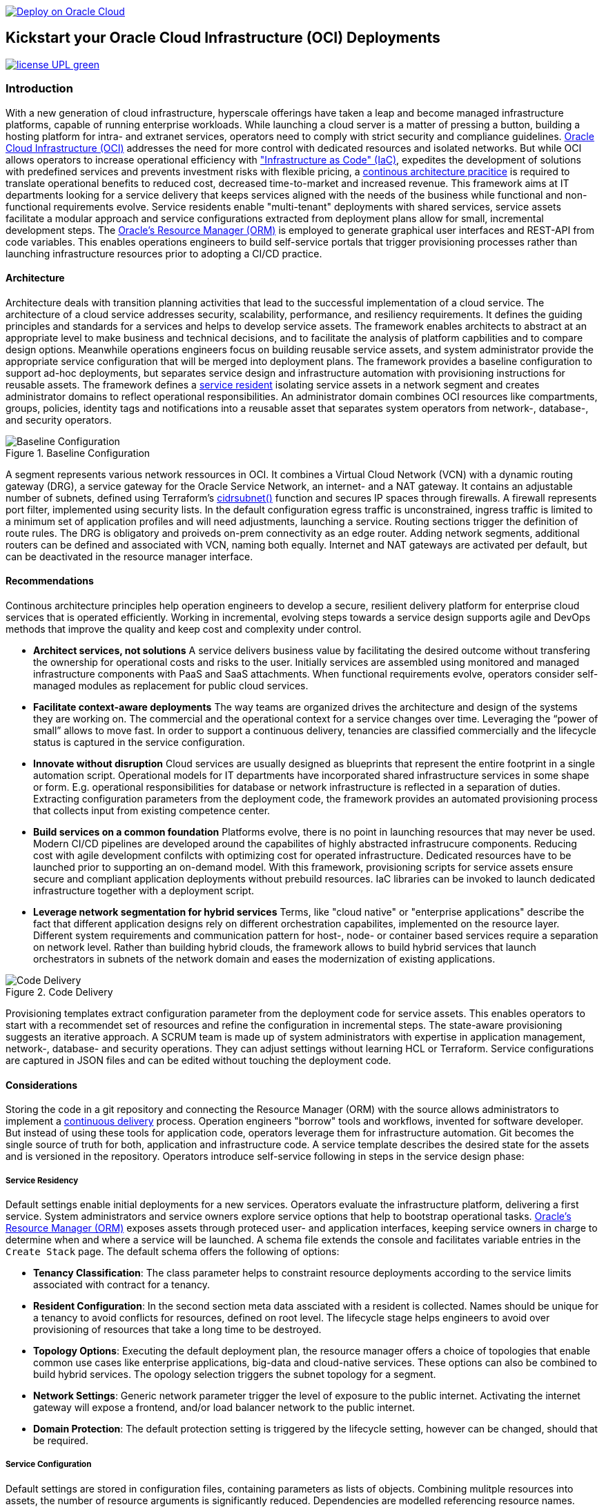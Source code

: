// Copyright (c) 2020 Oracle and/or its affiliates.
// Licensed under the Universal Permissive License v 1.0 as shown at https://oss.oracle.com/licenses/upl.


image::https://oci-resourcemanager-plugin.plugins.oci.oraclecloud.com/latest/deploy-to-oracle-cloud.svg[Deploy on Oracle Cloud, link="https://cloud.oracle.com/resourcemanager/stacks/create?zipUrl=https://github.com/ocilabs/default-configuration/archive/refs/heads/main.zip"]

== Kickstart your Oracle Cloud Infrastructure (OCI) Deployments

image:https://img.shields.io/badge/license-UPL-green[link="LICENSE"]

=== Introduction

With a new generation of cloud infrastructure, hyperscale offerings have taken a leap and become managed infrastructure platforms, capable of running enterprise workloads. While launching a cloud server is a matter of pressing a button, building a hosting platform for intra- and extranet services, operators need to comply with strict security and compliance guidelines. link:https://www.oracle.com/cloud/[Oracle Cloud Infrastructure (OCI)] addresses the need for more control with dedicated resources and isolated networks. But while OCI allows operators to increase operational efficiency with link:https://developer.oracle.com/infrastructure-as-code["Infrastructure as Code" (IaC)], expedites the development of solutions with predefined services and prevents investment risks with flexible pricing, a link:https://continuousarchitecture.com/continuous-architecture-principles[continous architecture pracitice] is required to translate operational benefits to reduced cost, decreased time-to-market and increased revenue. This framework aims at IT departments looking for a service delivery that keeps services aligned with the needs of the business while functional and non-functional requirements evolve. Service residents enable "multi-tenant" deployments with shared services, service assets facilitate a modular approach and service configurations extracted from deployment plans allow for small, incremental development steps. The link:https://docs.oracle.com/en-us/iaas/Content/ResourceManager/Concepts/resourcemanager.htm[Oracle's Resource Manager (ORM)] is employed to generate graphical user interfaces and REST-API from code variables. This enables operations engineers to build self-service portals that trigger provisioning processes rather than launching infrastructure resources prior to adopting a CI/CD practice. 

==== Architecture
Architecture deals with transition planning activities that lead to the successful implementation of a cloud service. The architecture of a cloud service addresses security, scalability, performance, and resiliency requirements. It defines the guiding principles and standards for a services and helps to develop service assets. The framework enables architects to abstract at an appropriate level to make business and technical decisions, and to facilitate the analysis of platform capbilities and to compare design options. Meanwhile operations engineers focus on building reusable service assets, and system administrator provide the appropriate service configuration that will be merged into deployment plans. The framework provides a baseline configuration to support ad-hoc deployments, but  separates service design and infrastructure automation with provisioning instructions for reusable assets. The framework defines a link:assets/resident[service resident] isolating service assets in a network segment and creates administrator domains to reflect operational responsibilities. An administrator domain combines OCI resources like compartments, groups, policies, identity tags and notifications into a reusable asset that separates system operators from network-, database-, and security operators.

[#img-architecture] 
.Baseline Configuration 
image::https://raw.githubusercontent.com/ocilabs/images/main/base_config.drawio.png[Baseline Configuration]

A segment represents various network ressources in OCI. It combines a Virtual Cloud Network (VCN) with a dynamic routing gateway (DRG), a service gateway for the Oracle Service Network, an internet- and a NAT gateway. It contains an adjustable number of subnets, defined using Terraform's  link:https://www.terraform.io/language/functions/cidrsubnet[cidrsubnet()] function and secures IP spaces through firewalls. A firewall represents port filter, implemented using security lists. In the default configuration egress traffic is unconstrained, ingress traffic is limited to a minimum set of application profiles and will need adjustments, launching a service. Routing sections trigger the definition of route rules. The DRG is obligatory and proiveds on-prem connectivity as an edge router. Adding network segments, additional routers can be defined and associated with VCN, naming both equally. Internet and NAT gateways are activated per default, but can be deactivated in the resource manager interface. 

==== Recommendations
Continous architecture principles help operation engineers to develop a secure, resilient delivery platform for enterprise cloud services that is operated efficiently. Working in incremental, evolving steps towards a service design supports agile and DevOps methods that improve the quality and keep cost and complexity under control.

* *Architect services, not solutions* A service delivers business value by facilitating the desired outcome without transfering the ownership for operational costs and risks to the user. Initially services are assembled using monitored and managed infrastructure components with PaaS and SaaS attachments. When functional requirements evolve, operators consider self-managed modules as replacement for public cloud services.

* *Facilitate context-aware deployments* The way teams are organized drives the architecture and design of the systems they are working on. The commercial and the operational context for a service changes over time. Leveraging the “power of small” allows to move fast. In order to support a continuous delivery, tenancies are classified commercially and the lifecycle status is captured in the service configuration.

* *Innovate without disruption* Cloud services are usually designed as blueprints that represent the entire footprint in a single automation script. Operational models for IT departments have incorporated shared infrastructure services in some shape or form. E.g. operational responsibilities for database or network infrastructure is reflected in a separation of duties. Extracting configuration parameters from the deployment code, the framework provides an automated provisioning process that collects input from existing competence center.

* *Build services on a common foundation* Platforms evolve, there is no point in launching resources that may never be used. Modern CI/CD pipelines are developed around the capabilites of highly abstracted infrastrucure components. Reducing cost with agile development confilcts with optimizing cost for operated infrastructure. Dedicated resources have to be launched prior to supporting an on-demand model. With this framework, provisioning scripts for service assets ensure secure and compliant application deployments without prebuild resources. IaC libraries can be invoked to launch dedicated infrastructure together with a deployment script. 

* *Leverage network segmentation for hybrid services* Terms, like "cloud native" or "enterprise applications" describe the fact that different application designs rely on different orchestration capabilites, implemented on the resource layer. Different system requirements and communication pattern for host-, node- or container based services require a separation on network level. Rather than building hybrid clouds, the framework allows to build hybrid services that launch orchestrators in subnets of the network domain and eases the modernization of existing applications.

[#img-architecture] 
.Code Delivery
image::https://raw.githubusercontent.com/ocilabs/images/main/code_delivery.drawio.png[Code Delivery]

Provisioning templates extract configuration parameter from the deployment code for service assets. This enables operators to start with a recommendet set of resources and refine the configuration in incremental steps. The state-aware provisioning suggests an iterative approach. A SCRUM team is made up of system administrators with expertise in application management, network-, database- and security operations. They can adjust settings without learning HCL or Terraform. Service configurations are captured in JSON files and can be edited without touching the deployment code.

==== Considerations
Storing the code in a git repository and connecting the Resource Manager (ORM) with the source allows administrators to implement a link:https://en.wikipedia.org/wiki/Continuous_delivery[continuous delivery] process. Operation engineers "borrow" tools and workflows, invented for software developer. But instead of using these tools for application code, operators leverage them for infrastructure automation. Git becomes the single source of truth for both, application and infrastructure code. A service template describes the desired state for the assets and is versioned in the repository. Operators introduce self-service following in steps in the service design phase: 

===== Service Residency
Default settings enable initial deployments for a new services. Operators evaluate the infrastructure platform, delivering a first service. System administrators and service owners explore service options that help to bootstrap operational tasks. link:https://docs.oracle.com/en-us/iaas/Content/ResourceManager/Concepts/resourcemanager.htm[Oracle's Resource Manager (ORM)] exposes assets through proteced user- and application interfaces, keeping service owners in charge to determine when and where a service will be launched. A schema file extends the console and facilitates variable entries in the `Create Stack` page. The default schema offers the following of options:

* *Tenancy Classification*: The class parameter helps to constraint resource deployments according to the service limits associated with contract for a tenancy. 

* *Resident Configuration*: In the second section meta data assciated with a resident is collected. Names should be unique for a tenancy to avoid conflicts for resources, defined on root level. The lifecycle stage helps engineers to avoid over provisioning of resources that take a long time to be destroyed.

* *Topology Options*: Executing the default deployment plan, the resource manager offers a choice of topologies that enable common use cases like enterprise applications, big-data and cloud-native services. These options can also be combined to build hybrid services. The opology selection triggers the subnet topology for a segment.

* *Network Settings*: Generic network parameter trigger the level of exposure to the public internet. Activating the internet gateway will expose a frontend, and/or load balancer network to the public internet.   

* *Domain Protection*: The default protection setting is triggered by the lifecycle setting, however can be changed, should that be required.

===== Service Configuration
Default settings are stored in configuration files, containing parameters as lists of objects. Combining mulitple resources into assets, the number of resource arguments is significantly reduced.  Dependencies are modelled referencing resource names. Subject matter experts refine these parameter to add, change or delete resources from a template. JSON files represent the design, scale and scope of a service. In the refinement phase teams collect input from practitioners to adjust the default parameter that allow operators to controll demand and optimize capacity utilization. 

* link:/default/resident/domains.json[Administrator Domains] : Domains organize the stewardship for service assets like network, storage or compute. Domain names must be unique for a service resident. 

* link:/default/resident/roles.json[Administrator Roles] : Roles reflect a series of policies to ensure a seprartion of duties between operators. Each role allows to manage administrator priviledges and policies independently. 

* link:/default/resident/controls.json[Operator Controls] : Controls enable operators to constrain resource access and retrieve alarms or notifications in case of an event. Controls can also trigger scripts to apply predefined measures.

* link:/default/resident/tags.json[Resource Tags] : Resource tags identify groups of resources, enable cost tracking and allow to define cross-domain policies.

* link:/default/resident/channels.json[Notification Channels] : Channels utilize the messaging services for notifications generated by an event or an operator control like budget or service limits.

* link:/default/network/segments.json[Network Segments] :  Segments provide private IP networks for a resident. OCI provides a native layer three network, tenancies can be considered as isolated, virtual data centers. 

* link:/default/network/subnets.json[Subnets] : Subnets divide network segments into smaller parts. The purpose is to improve security and avoid address conflicts, when deploying autoscaling workloads. 

* link:/default/network/routers.json[Edge Router] : Router are located at the cloud network boundary, the edge router represents an link:https://docs.oracle.com/en-us/iaas/Content/Network/Tasks/managingDRGs.htm[DRG] that connects network segments in the cloud with on-prem  networks, allows for transit routing and for the implementation of a Hub-and-Spoke topology with multiple VCN. 

* link:/default/network/destinations.json[Routing Destinations] : Destinations translate the name of network zones into cidr ranges that can be reached using gateways. The route is defined as a pair between a destination and a gateway.

* link:/default/network/firewalls.json[Firewalls] : Firewalls represent port filter that either allow or block network packets  based on their port number. The port.json files contains a list of predefined ports according to link:https://www.iana.org/assignments/service-names-port-numbers/service-names-port-numbers.txt[RFC6335]  but can be extended with individual profiles.

* link:/default/network/sections.json[Zones] : Security zones describe portions of a network with a security requirements set. Each zone consists of a single interface, to which a security policy is applied. Subnets and routing destinations are predfined zones, additional can be defined as sections.

* link:/default/network/ports.json[Application Profiles] : Application Port Profiles include a combination of a protocol and a port, or a group of ports, that is used for firewalls and NAT gateways.

===== Service Composition
The objective of every adoption project is the deployment of a service. Beside refining the topology, servers need to be configured and applications need to be installed. Configuration scripts are are triggerdd from a host configuration, and services hosted in the Oracle Service Network can be attached to a network segment. Cloud solutions are assembled using service assets. The framework provides predefined components that abstract provider specific APIs. Using ORM, services are deployed into existing residents. Predefined modules can be invoked referring to OCI modules in the link:https://registry.terraform.io/browse/modules?provider=oci[terraform registry] or to a git repository, containing infrastructure code. A great starting point are the link:https://registry.terraform.io/search/modules?q=oci%20cloud%20bricks[cloudbricks] components. Depending on the level of standardization, service components are introduced using the following methods:

* *Service Assets* - Service assets are reusable definitions of infrastructure resoources. These assets are invoked as Terraform modules in the main.tf file. This allows to complement the predefined set of resources with custom components, e.g. commercial hypervisor, container orchstrator or load balancer. A growing number of link:https://registry.terraform.io/browse/providers[Terraform provider] suggests to define custom assets in HCL.
* *Service Attachments* - The Oracle Service Network offers a variety of link:https://www.oracle.com/cloud/networking/service-gateway/service-gateway-supported-services[public cloud services] that can be attached to a private service through the service gateway. Attachments don't need customization, resource blocks can be added to the main.tf file.
* *Service Modules* - Service Modules represent link:https://docs.oracle.com/en-us/iaas/Content/ResourceManager/Concepts/resourcemanager.htm[resource manager stacks] with an own schema file. This allows to use the same modules accross multiple residents. Examples are application and database hosts or container cluster.

==== Deployment
The resources manager comes with a number of link:https://docs.oracle.com/en-us/iaas/Content/ResourceManager/Concepts/providers.htm[service provider] preinstalled, additional can be pulled form the link:https://registry.terraform.io/browse/providers[Terraform registry], using the link:https://www.terraform.io/docs/language/providers/configuration.html[provider block]. The configuration module is the first out of three obligatory modules. It translates generic input paramerts into a baseline configuration. Operators adjust the service configuration when requirements evolve. For one-time deployments, the link:https://cloud.oracle.com/resourcemanager/stacks/create?zipUrl=https://github.com/oracle-devrel/terraform-oci-ocloud-landing-zone/archive/refs/heads/main.zip[Deploy to the Oracle Cloud] button creates a zip archive that is pushed to the resource manager directly, to enable continuous changes the code should be cloned into a private repository and be connected as a source provider.

[#img-configuration] 
.Service Configuration
image::https://raw.githubusercontent.com/ocilabs/images/main/service_configuration.drawio.png[Service Configuration]

An optional operator node is employed to execute cron jobs and runbooks that help to manage service availability, schedule resource consumption and fix problems for container workloads and functions. In addition service configurations enable service manager to adopt Oracle Cloud Services as alternative to shared intranet services and to benefit from link:https://github.com/oracle-quickstart[blueprints] for services like utility computing, web- and mobile backbone services. 

==== Prerequisites
Code is written in HashiCorp Configuration Language (HCL), includes data stored in JSON format and cloud init scripts. The OCI Resource Manager executes Terraform and deploys Service Assets into a tenancy. Engineers should familerize themselfes with the following topics:

* link:https://www.oracle.com/cloud/free/[Oracle Cloud Infrastructure (OCI) Account] 
* link:https://docs.oracle.com/en-us/iaas/Content/ResourceManager/Concepts/resourcemanager.htm[Oracle Resource Manager]
* link:https://www.terraform.io[HashiCorp Terraform]
* link:https://registry.terraform.io/providers/hashicorp/oci/latest[Terraform Service Provider for OCI]
* link:https://registry.terraform.io/providers/hashicorp/time/latest[Terraform Time Service Provider]
* link:https://cloudinit.readthedocs.io/en/latest/[Cloud Init]

==== Notes/Issues
* Destroying compartments and tag namespaces can take some time and will fail in some cases. Repeat the destroy command will continue the process.

==== URLs
This repository is intended to be used with the Oracle Resource Manager. Using the "Deploy to Oracle Cloud" button requires users to link:https://www.oracle.com/cloud/sign-in.html[sign in].

==== Contributing
This project is a community project the code is open source.  Please submit your contributions by forking this repository and submitting a pull request!  Oracle appreciates any contributions that are made by the open source community.

==== License
Copyright (c) 2021 Oracle and/or its affiliates.

Licensed under the Universal Permissive License (UPL), Version 1.0.

See link:LICENSE[LICENSE] for more details.

ORACLE AND ITS AFFILIATES DO NOT PROVIDE ANY WARRANTY WHATSOEVER, EXPRESS OR IMPLIED, FOR ANY SOFTWARE, MATERIAL OR CONTENT OF ANY KIND CONTAINED OR PRODUCED WITHIN THIS REPOSITORY, AND IN PARTICULAR SPECIFICALLY DISCLAIM ANY AND ALL IMPLIED WARRANTIES OF TITLE, NON-INFRINGEMENT, MERCHANTABILITY, AND FITNESS FOR A PARTICULAR PURPOSE.  FURTHERMORE, ORACLE AND ITS AFFILIATES DO NOT REPRESENT THAT ANY CUSTOMARY SECURITY REVIEW HAS BEEN PERFORMED WITH RESPECT TO ANY SOFTWARE, MATERIAL OR CONTENT CONTAINED OR PRODUCED WITHIN THIS REPOSITORY. IN ADDITION, AND WITHOUT LIMITING THE FOREGOING, THIRD PARTIES MAY HAVE POSTED SOFTWARE, MATERIAL OR CONTENT TO THIS REPOSITORY WITHOUT ANY REVIEW. USE AT YOUR OWN RISK. 
